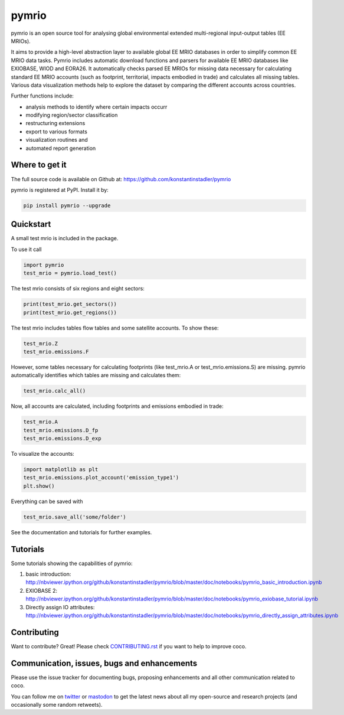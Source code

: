 ############
pymrio
############

pymrio is an open source tool for analysing global environmental extended multi-regional input-output tables (EE MRIOs). 

It aims to provide a high-level abstraction layer to available global EE MRIO databases in order to simplify common EE MRIO data tasks. Pymrio includes automatic download functions and parsers for available EE MRIO databases like EXIOBASE, WIOD and EORA26. It automatically checks parsed EE MRIOs for missing data necessary for calculating standard EE MRIO accounts (such as footprint, territorial, impacts embodied in trade) and calculates all missing tables. Various data visualization methods help to explore the dataset by comparing the different accounts across countries. 

Further functions include:

- analysis methods to identify where certain impacts occurr
- modifying region/sector classification
- restructuring extensions
- export to various formats
- visualization routines and 
- automated report generation

Where to get it
===============

The full source code is available on Github at: https://github.com/konstantinstadler/pymrio


pymrio is registered at PyPI. Install it by:

.. code:: bash

    pip install pymrio --upgrade

Quickstart    
==========

A small test mrio is included in the package. 

To use it call

.. code:: python

    import pymrio
    test_mrio = pymrio.load_test()

The test mrio consists of six regions and eight sectors:  

.. code:: python


    print(test_mrio.get_sectors())
    print(test_mrio.get_regions())

The test mrio includes tables flow tables and some satellite accounts. 
To show these:

.. code:: python

    test_mrio.Z
    test_mrio.emissions.F
    
However, some tables necessary for calculating footprints (like test_mrio.A or test_mrio.emissions.S) are missing. pymrio automatically identifies which tables are missing and calculates them: 

.. code:: python

    test_mrio.calc_all()

Now, all accounts are calculated, including footprints and emissions embodied in trade:

.. code:: python

    test_mrio.A
    test_mrio.emissions.D_fp
    test_mrio.emissions.D_exp

To visualize the accounts:


.. code:: python

    import matplotlib as plt
    test_mrio.emissions.plot_account('emission_type1')
    plt.show()

Everything can be saved with

.. code:: python
    
    test_mrio.save_all('some/folder')

See the documentation and tutorials for further examples.


Tutorials
=========

Some tutorials showing the capabilities of pymrio:

#) basic introduction: http://nbviewer.ipython.org/github/konstantinstadler/pymrio/blob/master/doc/notebooks/pymrio_basic_introduction.ipynb
#) EXIOBASE 2: http://nbviewer.ipython.org/github/konstantinstadler/pymrio/blob/master/doc/notebooks/pymrio_exiobase_tutorial.ipynb
#) Directly assign IO attributes: http://nbviewer.ipython.org/github/konstantinstadler/pymrio/blob/master/doc/notebooks/pymrio_directly_assign_attributes.ipynb

Contributing
=============

Want to contribute? Great!
Please check `CONTRIBUTING.rst`_ if you want to help to improve coco.
  
.. _CONTRIBUTING.rst: https://github.com/konstantinstadler/pymrio/blob/master/CONTRIBUTING.rst
   
Communication, issues, bugs and enhancements
============================================

Please use the issue tracker for documenting bugs, proposing enhancements and all other communication related to coco.

You can follow me on twitter_ or mastodon_ to get the latest news about all my open-source and research projects (and occasionally some random retweets).

.. _twitter: https://twitter.com/kst_stadler
.. _mastodon: https://mastodon.rocks/@kstadler


